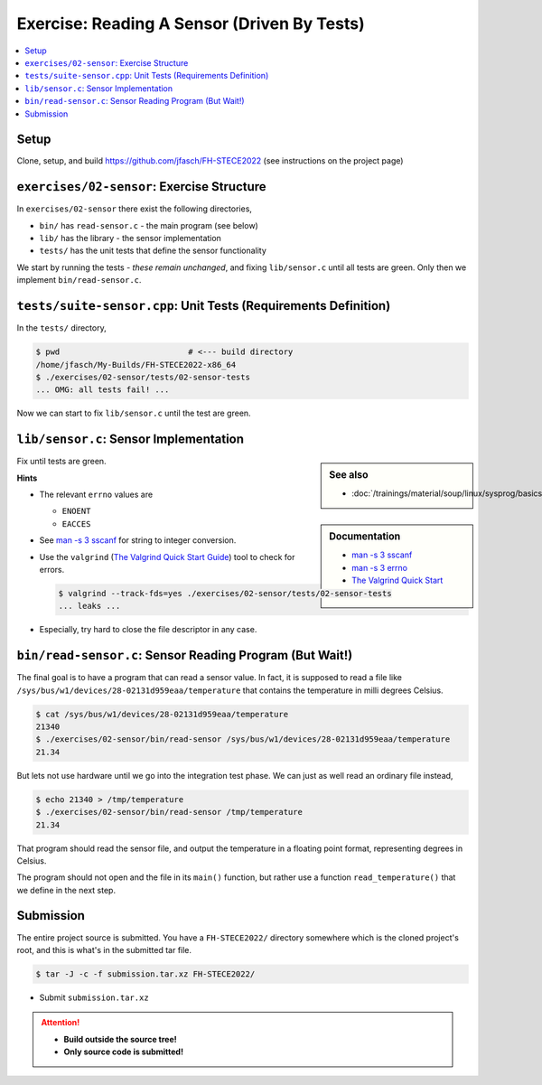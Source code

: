Exercise: Reading A Sensor (Driven By Tests)
============================================

.. contents::
   :local:

Setup
-----

Clone, setup, and build https://github.com/jfasch/FH-STECE2022 (see
instructions on the project page)

``exercises/02-sensor``: Exercise Structure
-------------------------------------------

In ``exercises/02-sensor`` there exist the following directories,

* ``bin/`` has ``read-sensor.c`` - the main program (see below)
* ``lib/`` has the library - the sensor implementation
* ``tests/`` has the unit tests that define the sensor functionality

We start by running the tests - *these remain unchanged*, and fixing
``lib/sensor.c`` until all tests are green. Only then we implement
``bin/read-sensor.c``.

``tests/suite-sensor.cpp``: Unit Tests (Requirements Definition)
----------------------------------------------------------------

In the ``tests/`` directory,

.. code-block:: console

   $ pwd                           # <--- build directory
   /home/jfasch/My-Builds/FH-STECE2022-x86_64
   $ ./exercises/02-sensor/tests/02-sensor-tests 
   ... OMG: all tests fail! ...

Now we can start to fix ``lib/sensor.c`` until the test are green.

``lib/sensor.c``: Sensor Implementation
---------------------------------------

.. sidebar:: See also

   * :doc:`/trainings/material/soup/linux/sysprog/basics/errorhandling`

.. sidebar:: Documentation

   * `man -s 3 sscanf
     <https://man7.org/linux/man-pages/man3/sscanf.3.html>`__
   * `man -s 3 errno
     <https://man7.org/linux/man-pages/man3/errno.3.html>`__
   * `The Valgrind Quick Start Guide
     <https://valgrind.org/docs/manual/quick-start.html>`__

Fix until tests are green.

**Hints**

* The relevant ``errno`` values are

  * ``ENOENT``
  * ``EACCES``

* See `man -s 3 sscanf
  <https://man7.org/linux/man-pages/man3/sscanf.3.html>`__ for string
  to integer conversion.
* Use the ``valgrind`` (`The Valgrind Quick Start Guide
  <https://valgrind.org/docs/manual/quick-start.html>`__) tool to
  check for errors.

  .. code-block:: console

     $ valgrind --track-fds=yes ./exercises/02-sensor/tests/02-sensor-tests 
     ... leaks ...

* Especially, try hard to close the file descriptor in any case.

``bin/read-sensor.c``: Sensor Reading Program (But Wait!)
---------------------------------------------------------

The final goal is to have a program that can read a sensor value. In
fact, it is supposed to read a file like
``/sys/bus/w1/devices/28-02131d959eaa/temperature`` that contains the
temperature in milli degrees Celsius.

.. code-block:: console

   $ cat /sys/bus/w1/devices/28-02131d959eaa/temperature
   21340
   $ ./exercises/02-sensor/bin/read-sensor /sys/bus/w1/devices/28-02131d959eaa/temperature
   21.34

But lets not use hardware until we go into the integration test
phase. We can just as well read an ordinary file instead,

.. code-block:: console

   $ echo 21340 > /tmp/temperature
   $ ./exercises/02-sensor/bin/read-sensor /tmp/temperature
   21.34

That program should read the sensor file, and output the temperature
in a floating point format, representing degrees in Celsius.

The program should not open and the file in its ``main()`` function,
but rather use a function ``read_temperature()`` that we define in the
next step.

Submission
----------

The entire project source is submitted. You have a ``FH-STECE2022/``
directory somewhere which is the cloned project's root, and this is
what's in the submitted tar file.

.. code-block:: 

   $ tar -J -c -f submission.tar.xz FH-STECE2022/

* Submit ``submission.tar.xz``

.. attention::

   * **Build outside the source tree!**
   * **Only source code is submitted!**
